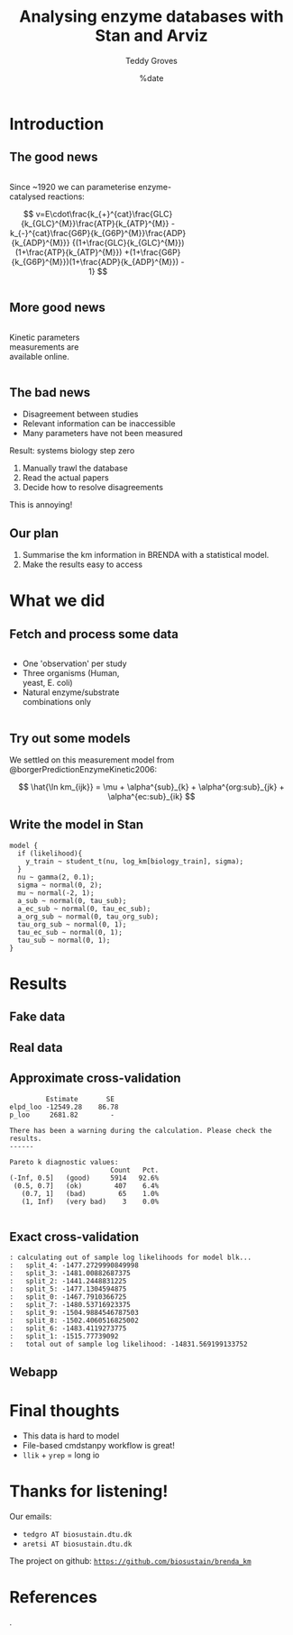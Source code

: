#+TITLE: Analysing enzyme databases with Stan and Arviz
#+AUTHOR: Teddy Groves
#+DATE: %date
#+LaTeX_CLASS: beamer
#+LaTeX_CLASS_OPTIONS: [aspectratio=169]
#+LATEX_HEADER: \input{preamble.tex}
#+LATEX_HEADER: \setdepartment{DTU Biosustain}
#+LATEX_HEADER: \setcolor{blue}
#+LATEX_HEADER: \makeatletter \beamer@ignorenonframefalse \makeatother
#+BIBLIOGRAPHY: ../bibliography.bib
#+OPTIONS: H:2
#+STARTUP: overview

* Notes                                                            :noexport:

#+begin_src emacs-lisp
(setq-local org-image-actual-width '(500))
#+end_src
 
* Introduction
** The good news
#+begin_columns

#+attr_html: :width 65%
#+begin_column

Since ~1920 we can parameterise enzyme-catalysed reactions:

$$
v=E\cdot\frac{k_{+}^{cat}\frac{GLC}{k_{GLC}^{M}}\frac{ATP}{k_{ATP}^{M}}
             -k_{-}^{cat}\frac{G6P}{k_{G6P}^{M}}\frac{ADP}{k_{ADP}^{M}}}
             {(1+\frac{GLC}{k_{GLC}^{M}})(1+\frac{ATP}{k_{ATP}^{M}})
               +(1+\frac{G6P}{k_{G6P}^{M}})(1+\frac{ADP}{k_{ADP}^{M}}) - 1}
$$

#+end_column

#+attr_html: :width 35%
#+begin_column
[[./img/mechanism.png]]
#+end_column

#+end_columns

** More good news
#+begin_columns

#+attr_html: :width 35%
#+begin_column

Kinetic parameters measurements are available online.

#+end_column

#+attr_html: :width 65%
#+begin_column
[[./img/brenda.png]]
#+end_column

#+end_columns

** The bad news
- Disagreement between studies
- Relevant information can be inaccessible
- Many parameters have not been measured

Result: systems biology step zero
1. Manually trawl the database
2. Read the actual papers
3. Decide how to resolve disagreements

This is annoying!

** Our plan

1. Summarise the km information in BRENDA with a statistical model.
2. Make the results easy to access

* What we did
** Fetch and process some data
#+begin_columns

#+attr_html: :width 50%
#+begin_column
- One 'observation' per study
- Three organisms (Human, yeast, E. coli)
- Natural enzyme/substrate combinations only
#+end_column

#+attr_html: :width 60%
#+begin_column
[[../results/plots/input_data.svg]]
#+end_column

#+end_columns

** Try out some models
We settled on this measurement model from @borgerPredictionEnzymeKinetic2006:

$$
\hat{\ln km_{ijk}} = \mu + \alpha^{sub}_{k} + \alpha^{org:sub}_{jk} + \alpha^{ec:sub}_{ik}
$$

** Write the model in Stan
#+begin_example
model {
  if (likelihood){
    y_train ~ student_t(nu, log_km[biology_train], sigma);
  }
  nu ~ gamma(2, 0.1);
  sigma ~ normal(0, 2);
  mu ~ normal(-2, 1);
  a_sub ~ normal(0, tau_sub);
  a_ec_sub ~ normal(0, tau_ec_sub);
  a_org_sub ~ normal(0, tau_org_sub);
  tau_org_sub ~ normal(0, 1);
  tau_ec_sub ~ normal(0, 1);
  tau_sub ~ normal(0, 1);
}
#+end_example

* Results
** Fake data 

[[../results/plots/ppc_fake.svg]]

** Real data

[[../results/plots/ppc.svg]]

** Approximate cross-validation

#+begin_example
           Estimate       SE
  elpd_loo -12549.28    86.78
  p_loo     2681.82        -

  There has been a warning during the calculation. Please check the results.
  ------

  Pareto k diagnostic values:
                           Count   Pct.
  (-Inf, 0.5]   (good)     5914   92.6%
   (0.5, 0.7]   (ok)        407    6.4%
     (0.7, 1]   (bad)        65    1.0%
     (1, Inf)   (very bad)    3    0.0%

#+end_example

** Exact cross-validation
#+begin_example
: calculating out of sample log likelihoods for model blk...
: 	split_4: -1477.2729990849998
: 	split_3: -1481.00882687375
: 	split_2: -1441.2448831225
: 	split_5: -1477.1304594875
: 	split_0: -1467.7910366725
: 	split_7: -1480.53716923375
: 	split_9: -1504.9884546787503
: 	split_8: -1502.4060516825002
: 	split_6: -1483.4119273775
: 	split_1: -1515.77739092
: 	total out of sample log likelihood: -14831.569199133752
#+end_example

** Webapp

#+attr_html: :width 400
[[./img/app.png]]

* Final thoughts
- This data is hard to model
- File-based cmdstanpy workflow is great!
- ~llik~ + ~yrep~ = long io
  
* Thanks for listening!

Our emails:
- ~tedgro AT biosustain.dtu.dk~
- ~aretsi AT biosustain.dtu.dk~
 
The project on github:
_~https://github.com/biosustain/brenda_km~_

[[./img/novo.png]]

* References
:PROPERTIES:
:allowframebreaks:
:END:
.
